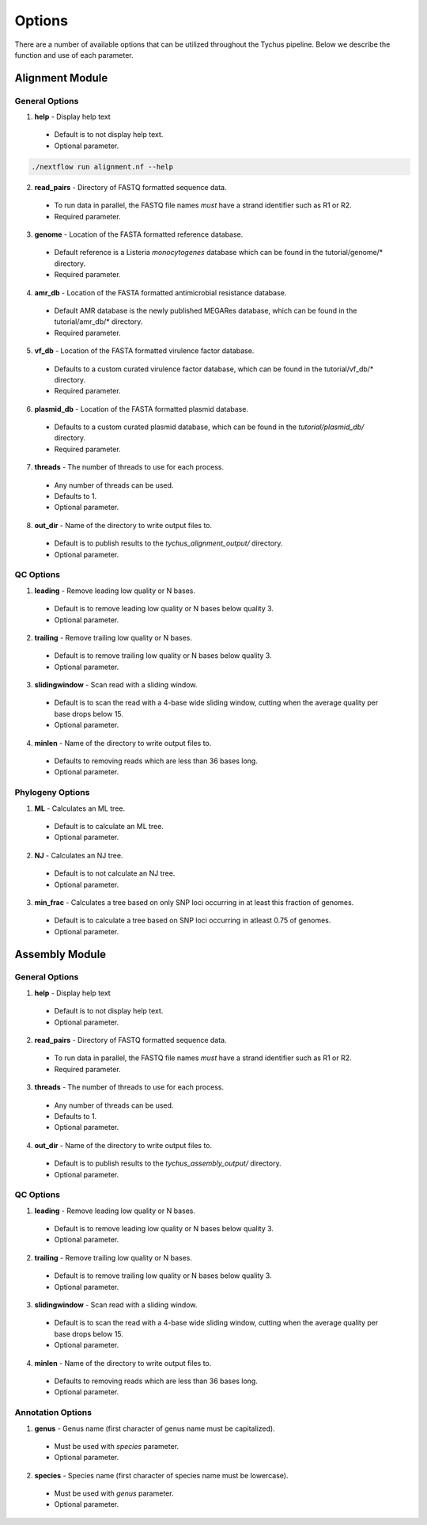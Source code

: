 Options
=======

There are a number of available options that can be utilized throughout the Tychus pipeline. Below we describe the function and use of each parameter.

Alignment Module
----------------

General Options
```````````````

1. **help** - Display help text
 - Default is to not display help text.
 - Optional parameter.

.. code-block:: console

   ./nextflow run alignment.nf --help


2. **read_pairs** - Directory of FASTQ formatted sequence data.

 - To run data in parallel, the FASTQ file names *must* have a strand identifier such as R1 or R2.
 - Required parameter.

3. **genome** - Location of the FASTA formatted reference database.

 - Default reference is a Listeria *monocytogenes* database which can be found in the tutorial/genome/* directory.
 - Required parameter.

4. **amr_db** - Location of the FASTA formatted antimicrobial resistance database.

 - Default AMR database is the newly published MEGARes database, which can be found in the tutorial/amr_db/* directory.
 - Required parameter.

5. **vf_db** - Location of the FASTA formatted virulence factor database.

 - Defaults to a custom curated virulence factor database, which can be found in the tutorial/vf_db/* directory.
 - Required parameter.

6. **plasmid_db** - Location of the FASTA formatted plasmid database.

 - Defaults to a custom curated plasmid database, which can be found in the *tutorial/plasmid_db/* directory.
 - Required parameter.

7. **threads** - The number of threads to use for each process.

 - Any number of threads can be used.
 - Defaults to 1.
 - Optional parameter.

8. **out_dir** - Name of the directory to write output files to.

 - Default is to publish results to the *tychus_alignment_output/* directory.
 - Optional parameter.

QC Options
``````````

1. **leading** - Remove leading low quality or N bases.

 - Default is to remove leading low quality or N bases below quality 3.
 - Optional parameter.

2. **trailing** - Remove trailing low quality or N bases.

 - Default is to remove trailing low quality or N bases below quality 3.
 - Optional parameter.

3. **slidingwindow** - Scan read with a sliding window.

 - Default is to scan the read with a 4-base wide sliding window, cutting when the average quality per base drops below 15.
 - Optional parameter.

4. **minlen** - Name of the directory to write output files to.

 - Defaults to removing reads which are less than 36 bases long.
 - Optional parameter.

Phylogeny Options
`````````````````

1. **ML** - Calculates an ML tree.

 - Default is to calculate an ML tree.
 - Optional parameter.

2. **NJ** - Calculates an NJ tree.

 - Default is to not calculate an NJ tree.
 - Optional parameter.

3. **min_frac** - Calculates a tree based on only SNP loci occurring in at least this fraction of genomes.

 - Default is to calculate a tree based on SNP loci occurring in atleast 0.75 of genomes.
 - Optional parameter.

Assembly Module
----------------

General Options
```````````````

1. **help** - Display help text
 - Default is to not display help text.
 - Optional parameter.

2. **read_pairs** - Directory of FASTQ formatted sequence data.

 - To run data in parallel, the FASTQ file names *must* have a strand identifier such as R1 or R2.
 - Required parameter.

3. **threads** - The number of threads to use for each process.

 - Any number of threads can be used.
 - Defaults to 1.
 - Optional parameter.

4. **out_dir** - Name of the directory to write output files to.

 - Default is to publish results to the *tychus_assembly_output/* directory.
 - Optional parameter.

QC Options
``````````

1. **leading** - Remove leading low quality or N bases.

 - Default is to remove leading low quality or N bases below quality 3.
 - Optional parameter.

2. **trailing** - Remove trailing low quality or N bases.

 - Default is to remove trailing low quality or N bases below quality 3.
 - Optional parameter.

3. **slidingwindow** - Scan read with a sliding window.

 - Default is to scan the read with a 4-base wide sliding window, cutting when the average quality per base drops below 15.
 - Optional parameter.

4. **minlen** - Name of the directory to write output files to.

 - Defaults to removing reads which are less than 36 bases long.
 - Optional parameter.

Annotation Options
``````````````````

1. **genus** - Genus name (first character of genus name must be capitalized).

 - Must be used with *species* parameter.
 - Optional parameter.

2. **species** - Species name (first character of species name must be lowercase).

 - Must be used with *genus* parameter.
 - Optional parameter.
